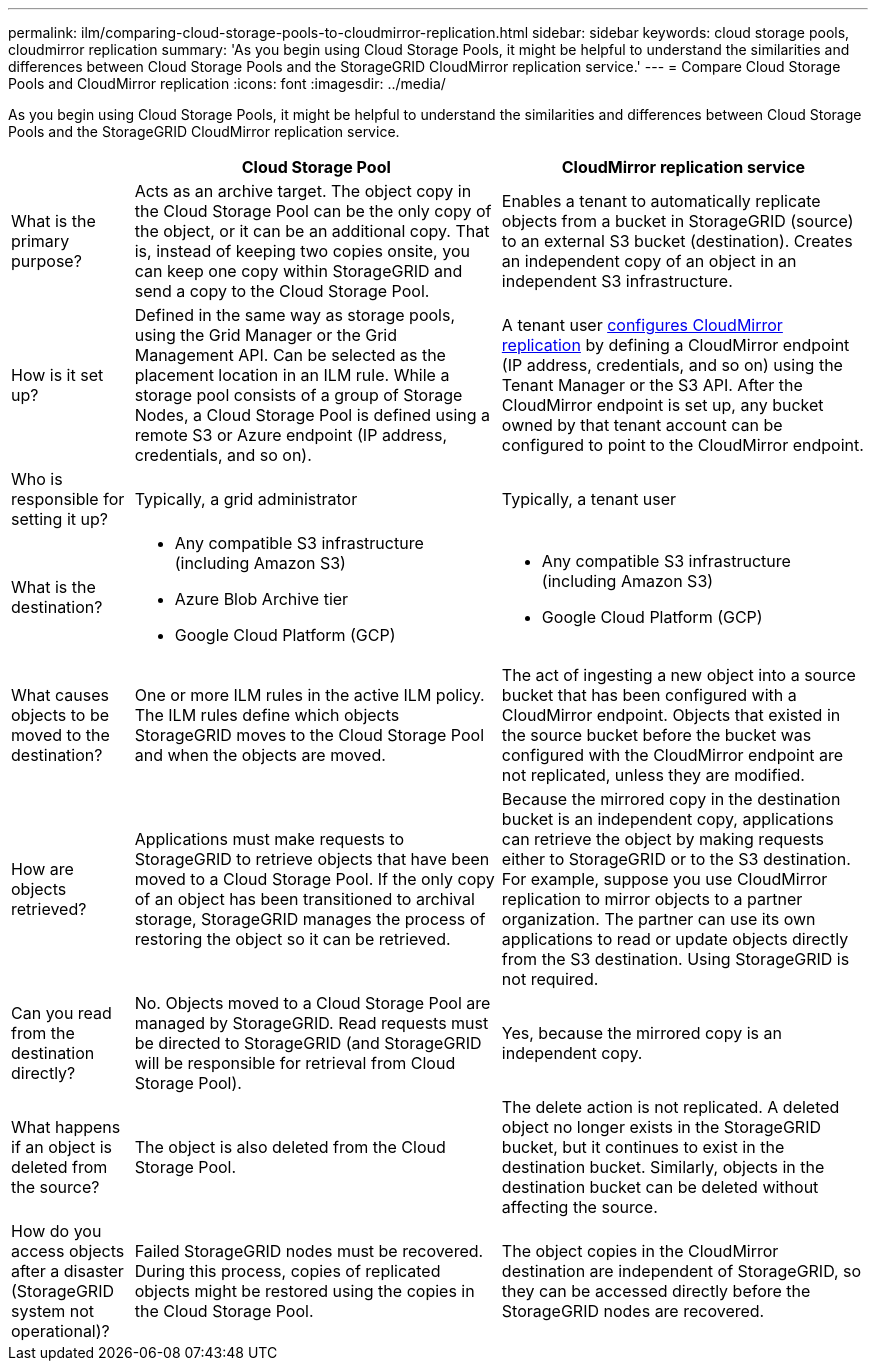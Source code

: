 ---
permalink: ilm/comparing-cloud-storage-pools-to-cloudmirror-replication.html
sidebar: sidebar
keywords: cloud storage pools, cloudmirror replication
summary: 'As you begin using Cloud Storage Pools, it might be helpful to understand the similarities and differences between Cloud Storage Pools and the StorageGRID CloudMirror replication service.'
---
= Compare Cloud Storage Pools and CloudMirror replication
:icons: font
:imagesdir: ../media/

[.lead]
As you begin using Cloud Storage Pools, it might be helpful to understand the similarities and differences between Cloud Storage Pools and the StorageGRID CloudMirror replication service.

[cols="1a,3a,3a" options="header"]
|===
|  | Cloud Storage Pool| CloudMirror replication service
| What is the primary purpose?
| Acts as an archive target. The object copy in the Cloud Storage Pool can be the only copy of the object, or it can be an additional copy. That is, instead of keeping two copies onsite, you can keep one copy within StorageGRID and send a copy to the Cloud Storage Pool.
| Enables a tenant to automatically replicate objects from a bucket in StorageGRID (source) to an external S3 bucket (destination). Creates an independent copy of an object in an independent S3 infrastructure.

| How is it set up?
| Defined in the same way as storage pools, using the Grid Manager or the Grid Management API. Can be selected as the placement location in an ILM rule. While a storage pool consists of a group of Storage Nodes, a Cloud Storage Pool is defined using a remote S3 or Azure endpoint (IP address, credentials, and so on).
| A tenant user link:../tenant/configuring-cloudmirror-replication.html[configures CloudMirror replication] by defining a CloudMirror endpoint (IP address, credentials, and so on) using the Tenant Manager or the S3 API. After the CloudMirror endpoint is set up, any bucket owned by that tenant account can be configured to point to the CloudMirror endpoint. 

| Who is responsible for setting it up?
| Typically, a grid administrator
| Typically, a tenant user

| What is the destination?
| 
* Any compatible S3 infrastructure (including Amazon S3)
* Azure Blob Archive tier
* Google Cloud Platform (GCP)
|
* Any compatible S3 infrastructure (including Amazon S3)
* Google Cloud Platform (GCP)

| What causes objects to be moved to the destination?
| One or more ILM rules in the active ILM policy. The ILM rules define which objects StorageGRID moves to the Cloud Storage Pool and when the objects are moved.
| The act of ingesting a new object into a source bucket that has been configured with a CloudMirror endpoint. Objects that existed in the source bucket before the bucket was configured with the CloudMirror endpoint are not replicated, unless they are modified.

| How are objects retrieved?
| Applications must make requests to StorageGRID to retrieve objects that have been moved to a Cloud Storage Pool. If the only copy of an object has been transitioned to archival storage, StorageGRID manages the process of restoring the object so it can be retrieved.
| Because the mirrored copy in the destination bucket is an independent copy, applications can retrieve the object by making requests either to StorageGRID or to the S3 destination. For example, suppose you use CloudMirror replication to mirror objects to a partner organization. The partner can use its own applications to read or update objects directly from the S3 destination. Using StorageGRID is not required.

| Can you read from the destination directly?
| No. Objects moved to a Cloud Storage Pool are managed by StorageGRID. Read requests must be directed to StorageGRID (and StorageGRID will be responsible for retrieval from Cloud Storage Pool).
| Yes, because the mirrored copy is an independent copy.

| What happens if an object is deleted from the source?
| The object is also deleted from the Cloud Storage Pool.
| The delete action is not replicated. A deleted object no longer exists in the StorageGRID bucket, but it continues to exist in the destination bucket. Similarly, objects in the destination bucket can be deleted without affecting the source.

| How do you access objects after a disaster (StorageGRID system not operational)?
| Failed StorageGRID nodes must be recovered. During this process, copies of replicated objects might be restored using the copies in the Cloud Storage Pool.
| The object copies in the CloudMirror destination are independent of StorageGRID, so they can be accessed directly before the StorageGRID nodes are recovered.
|===